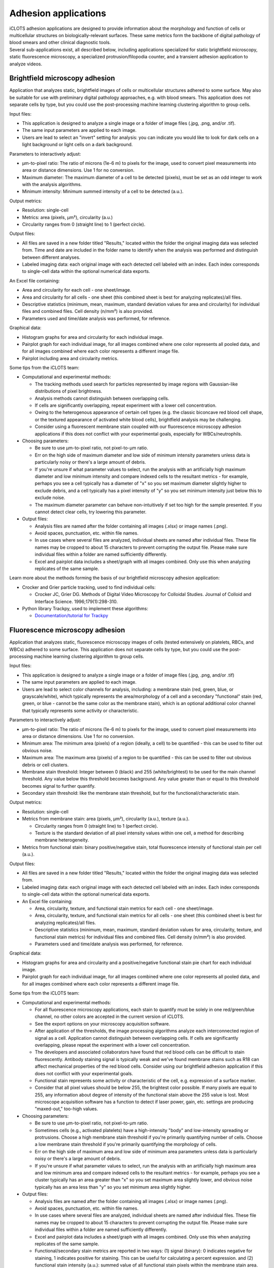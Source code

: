 Adhesion applications
======================

| iCLOTS adhesion applications are designed to provide information about the morphology and function of cells or multicellular structures on biologically-relevant surfaces. These same metrics form the backbone of digital pathology of blood smears and other clinical diagnostic tools. 

| Several sub-applications exist, all described below, including applications specialized for static brightfield microscopy, static fluorescence microscopy, a specialized protrusion/filopodia counter, and a transient adhesion application to analyze videos.

.. _brightfield:

Brightfield microscopy adhesion
-------------------------------------

| Application that analyzes static, brightfield images of cells or multicellular structures adhered to some surface. May also be suitable for use with preliminary digital pathology approaches, e.g. with blood smears. This application does not separate cells by type, but you could use the post-processing machine learning clustering algorithm to group cells.

Input files:

* This application is designed to analyze a single image or a folder of image files (.jpg, .png, and/or .tif).
* The same input parameters are applied to each image.
* Users are lead to select an "invert" setting for analysis: you can indicate you would like to look for dark cells on a light background or light cells on a dark background.


Parameters to interactively adjust:

* µm-to-pixel ratio: The ratio of microns (1e-6 m) to pixels for the image, used to convert pixel measurements into area or distance dimensions. Use 1 for no conversion.
* Maximum diameter: The maximum diameter of a cell to be detected (pixels), must be set as an odd integer to work with the analysis algorithms.
* Minimum intensity: Minimum summed intensity of a cell to be detected (a.u.).


Output metrics:

* Resolution: single-cell
* Metrics: area (pixels, µm²), circularity (a.u.)
* Circularity ranges from 0 (straight line) to 1 (perfect circle).


Output files:

* All files are saved in a new folder titled "Results," located within the folder the original imaging data was selected from. Time and date are included in the folder name to identify when the analysis was performed and distinguish between different analyses.
* Labeled imaging data: each original image with each detected cell labeled with an index. Each index corresponds to single-cell data within the optional numerical data exports.

An Excel file containing:

* Area and circularity for each cell - one sheet/image.
* Area and circularity for all cells - one sheet (this combined sheet is best for analyzing replicates)/all files.
* Descriptive statistics (minimum, mean, maximum, standard deviation values for area and circularity) for individual files and combined files. Cell density (n/mm²) is also provided.
* Parameters used and time/date analysis was performed, for reference.

Graphical data:

* Histogram graphs for area and circularity for each individual image.
* Pairplot graph for each individual image, for all images combined where one color represents all pooled data, and for all images combined where each color represents a different image file.
* Pairplot including area and circularity metrics.


Some tips from the iCLOTS team:

* Computational and experimental methods:

  * The tracking methods used search for particles represented by image regions with Gaussian-like distributions of pixel brightness.
  * Analysis methods cannot distinguish between overlapping cells.
  * If cells are significantly overlapping, repeat experiment with a lower cell concentration.
  * Owing to the heterogenous appearance of certain cell types (e.g. the classic biconcave red blood cell shape, or the textured appearance of activated white blood cells), brightfield analysis may be challenging.
  * Consider using a fluorescent membrane stain coupled with our fluorescence microscopy adhesion applications if this does not conflict with your experimental goals, especially for WBCs/neutrophils.

* Choosing parameters:

  * Be sure to use µm-to-pixel ratio, not pixel-to-µm ratio.
  * Err on the high side of maximum diameter and low side of minimum intensity parameters unless data is particularly noisy or there's a large amount of debris.
  * If you're unsure if what parameter values to select, run the analysis with an artificially high maximum diameter and low minimum intensity and compare indexed cells to the resultant metrics - for example, perhaps you see a cell typically has a diameter of "x" so you set maximum diameter slightly higher to exclude debris, and a cell typically has a pixel intensity of "y" so you set minimum intensity just below this to exclude noise.
  * The maximum diameter parameter can behave non-intuitively if set too high for the sample presented. If you cannot detect clear cells, try lowering this parameter.

* Output files:

  * Analysis files are named after the folder containing all images (.xlsx) or image names (.png).
  * Avoid spaces, punctuation, etc. within file names.
  * In use cases where several files are analyzed, individual sheets are named after individual files. These file names may be cropped to about 15 characters to prevent corrupting the output file. Please make sure individual files within a folder are named sufficiently differently.
  * Excel and pairplot data includes a sheet/graph with all images combined. Only use this when analyzing replicates of the same sample.

Learn more about the methods forming the basis of our brightfield microscopy adhesion application:

* Crocker and Grier particle tracking, used to find individual cells: 

  * Crocker JC, Grier DG. Methods of Digital Video Microscopy for Colloidal Studies. Journal of Colloid and Interface Science. 1996;179(1):298-310. 

* Python library Trackpy, used to implement these algorithms:

  * `Documentation/tutorial for Trackpy <http://soft-matter.github.io/trackpy/v0.5.0/tutorial/walkthrough.html>`_

.. _fluorescence:

Fluorescence microscopy adhesion
-------------------------------------

| Application that analyzes static, fluorescence microscopy images of cells (tested extensively on platelets, RBCs, and WBCs) adhered to some surface. This application does not separate cells by type, but you could use the post-processing machine learning clustering algorithm to group cells.

Input files:

* This application is designed to analyze a single image or a folder of image files (.jpg, .png, and/or .tif)
* The same input parameters are applied to each image.
* Users are lead to select color channels for analysis, including: a membrane stain (red, green, blue, or grayscale/white), which typically represents the area/morphology of a cell and a secondary "functional" stain (red, green, or blue - cannot be the same color as the membrane stain), which is an optional additional color channel that typically represents some activity or characteristic.


Parameters to interactively adjust:

* µm-to-pixel ratio: The ratio of microns (1e-6 m) to pixels for the image, used to convert pixel measurements into area or distance dimensions. Use 1 for no conversion.
* Minimum area: The minimum area (pixels) of a region (ideally, a cell) to be quantified - this can be used to filter out obvious noise.
* Maximum area: The maximum area (pixels) of a region to be quantified - this can be used to filter out obvious debris or cell clusters.
* Membrane stain threshold: Integer between 0 (black) and 255 (white/brightest) to be used for the main channel threshold. Any value below this threshold becomes background. Any value greater than or equal to this threshold becomes signal to further quantify.
* Secondary stain threshold: like the membrane stain threshold, but for the functional/characteristic stain.


Output metrics:

* Resolution: single-cell
* Metrics from membrane stain: area (pixels, µm²), circularity (a.u.), texture (a.u.).

  * Circularity ranges from 0 (straight line) to 1 (perfect circle).
  * Texture is the standard deviation of all pixel intensity values within one cell, a method for describing membrane heterogeneity.

* Metrics from functional stain: binary positive/negative stain, total fluorescence intensity of functional stain per cell (a.u.).


Output files:

* All files are saved in a new folder titled "Results," located within the folder the original imaging data was selected from.
* Labeled imaging data: each original image with each detected cell labeled with an index. Each index corresponds to single-cell data within the optional numerical data exports.

* An Excel file containing:

  * Area, circularity, texture, and functional stain metrics for each cell - one sheet/image.
  * Area, circularity, texture, and functional stain metrics for all cells - one sheet (this combined sheet is best for analyzing replicates)/all files.
  * Descriptive statistics (minimum, mean, maximum, standard deviation values for area, circularity, texture, and functional stain metrics) for individual files and combined files. Cell density (n/mm²) is also provided.
  * Parameters used and time/date analysis was performed, for reference.

Graphical data:

* Histogram graphs for area and circularity and a positive/negative functional stain pie chart for each individual image.
* Pairplot graph for each individual image, for all images combined where one color represents all pooled data, and for all images combined where each color represents a different image file.


Some tips from the iCLOTS team:

* Computational and experimental methods:

  * For all fluorescence microscopy applications, each stain to quantify must be solely in one red/green/blue channel, no other colors are accepted in the current version of iCLOTS.
  * See the export options on your microscopy acquisition software.
  * After application of the thresholds, the image processing algorithms analyze each interconnected region of signal as a cell. Application cannot distinguish between overlapping cells. If cells are significantly overlapping, please repeat the experiment with a lower cell concentration.
  * The developers and associated collaborators have found that red blood cells can be difficult to stain fluorescently. Antibody staining signal is typically weak and we've found membrane stains such as R18 can affect mechanical properties of the red blood cells. Consider using our brightfield adhesion application if this does not conflict with your experimental goals.
  * Functional stain represents some activity or characteristic of the cell, e.g. expression of a surface marker.
  * Consider that all pixel values should be below 255, the brightest color possible. If many pixels are equal to 255, any information about degree of intensity of the functional stain above the 255 value is lost.  Most microscope acquisition software has a function to detect if laser power, gain, etc. settings are producing "maxed-out," too-high values.

* Choosing parameters:

  * Be sure to use µm-to-pixel ratio, not pixel-to-µm ratio.
  * Sometimes cells (e.g., activated platelets) have a high-intensity "body" and low-intensity spreading or protrusions. Choose a high membrane stain threshold if you're primarily quantifying number of cells. Choose a low membrane stain threshold if you're primarily quantifying the morphology of cells.
  * Err on the high side of maximum area and low side of minimum area parameters unless data is particularly noisy or there's a large amount of debris.
  * If you're unsure if what parameter values to select, run the analysis with an artificially high maximum area and low minimum area and compare indexed cells to the resultant metrics - for example, perhaps you see a cluster typically has an area greater than "x" so you set maximum area slightly lower, and obvious noise typically has an area less than "y" so you set minimum area slightly higher.

* Output files:

  * Analysis files are named after the folder containing all images (.xlsx) or image names (.png).
  * Avoid spaces, punctuation, etc. within file names.
  * In use cases where several files are analyzed, individual sheets are named after individual files. These file names may be cropped to about 15 characters to prevent corrupting the output file. Please make sure individual files within a folder are named sufficiently differently.
  * Excel and pairplot data includes a sheet/graph with all images combined. Only use this when analyzing replicates of the same sample.
  * Functional/secondary stain metrics are reported in two ways: (1) signal (binary): 0 indicates negative for staining, 1 indicates positive for staining. This can be useful for calculating a percent expression. and (2) functional stain intensity (a.u.): summed value of all functional stain pixels within the membrane stain area. Take care interpreting this number, as range of intensity can vary image-to-image or even within image due to changes in laser power, bleaching, etc.
  * No intensity metrics are reported from the main color in the current version of iCLOTS, as this color should indicate morphology only.

Learn more about the methods forming the basis of our fluorescence microscopy adhesion application:

* Region analysis via python library scikit-image: 

  * Relevant citation: van der Walt S, Schönberger JL, Nunez-Iglesias J, et al. scikit-image: image processing in Python. PeerJ. 2014;2:e453. 
  * `Documentation/tutorial for scikit-image region analysis <https://scikit-image.org/docs/stable/auto_examples/segmentation/plot_regionprops.html>`_

.. filopodia:

Filopodia and protrusion counter
--------------------------------------

| iCLOTS includes a specialized version of the fluorescence microscopy application designed to count and characterize filopodia at single-cell resolution. The Lam lab has found that it can be hard to objectively count filopodia. iCLOTS applies the same parameters (how distinct a filopodia must be, minimum distance from other leading edges) to an image or series of images to reduce this objectivity. Number of filopodia per cell and descriptive statistics describing filopodia length per cell (minimum, mean, maximum, standard deviation) are reported in addition to cell area and membrane texture.


Input files:

* This application is designed to analyze a single image or a folder of image files (.jpg, .png, and/or .tif)
* The same input parameters are applied to each image.
* Users are lead to select a color channel that indicates the cell membrane or area/morphology (red, green, blue, or grayscale/white).
* Future versions of iCLOTS will also incorporate methods for quantifying a secondary stain indicating some biological character or process as well.

Parameters to interactively adjust:

* µm-to-pixel ratio: The ratio of microns (1e-6 m) to pixels for the image, used to convert pixel measurements into area or distance dimensions. Use 1 for no conversion.
* Minimum area: The minimum area (pixels) of a region (ideally, a cell) to be quantified. This can be used to filter out obvious noise.
* Maximum area: The maximum area (pixels) of a region to be quantified. This can be used to filter out obvious debris or cell clusters.
* Membrane stain threshold: Integer between 0 (black) and 255 (white/brightest) to be used for the main channel threshold. Any value below this threshold becomes background. Any value greater than or equal to this threshold becomes signal to further quantify.
* Harris corner detection parameters: parameters necessary to detect the sharp "corners" created by filopodia in an image.

  * Corner sharpness : arbitrary unit parameter ranging from 0 to 0.2, with 0 indicating you'd like the most defined filopodia only.
  * Relative intensity: arbitrary unit parameter  representing the minimum intensity of "peaks," calculated as the maximum value within the image multiplied by this relative threshold.
  * Minimum distance: minimum distance between detected filopodia (pix), also used with the peak finding algorithm.


Output metrics:

* Resolution: single-cell
* Metrics include: area (pixels, µm²), circularity (a.u.), texture (a.u.), filopodia count (n), minimum/mean/maximum/standard deviation of length of all individual filopodia (if any) per cell.

  * Circularity ranges from 0 (straight line) to 1 (perfect circle).
  * Texture is the standard deviation of all pixel intensity values within one cell, a method for describing membrane heterogeneity.
  * Length of filopdodia is calculated as the distance of a detected filopodia end point to the centroid of the cell shape. You may want to normalize filopodia length to the area of the cell: a large cell will also have a larger mean distance.
  * Future versions of this application will give individual lengths as a vector. This may be useful for detecting directed response to some localized stimuli.


Output files:

* All files are saved in a new folder titled "Results," located within the folder the original imaging data was selected from.
* Labeled imaging data: each original image and each image with the membrane threshold applied with each detected cell labeled with an index. Each index corresponds to single-cell data within the optional numerical data exports.

An Excel file containing:

* Area, circularity, texture, and filopodia metrics for each cell - one sheet/image.
* Area, circularity, texture, and filopodia metrics for all cells - one sheet (this combined sheet is best for analyzing replicates)/all files.
* Descriptive statistics (minimum, mean, maximum, standard deviation values for area, circularity, texture, and filopodia metrics) for individual files and combined files. Cell density (n/mm²) is also provided.
* Parameters used and time/date analysis was performed, for reference.

Graphical data:

* Histogram graphs for filopodia per cell and mean filopodia length for each individual image.
* Pairplot graph for each individual image, for all images combined where one color represents all pooled data, and for all images combined where each color represents a different image file.

Some tips from the iCLOTS team:

* Computational and experimental methods:

  * We suggest a high microscopy magnification for this application, iCLOTS was tested on 100x magnification images.
  * For all fluorescence microscopy applications, each stain to quantify must be solely in one red/green/blue channel, no other colors are accepted in the current version of iCLOTS. See the export options on your microscopy acquisition software.
  * After application of the thresholds, the image processing algorithms analyze each interconnected region of signal as a cell. The application cannot distinguish between overlapping cells. If cells are significantly overlapping, please repeat the experiment with a lower cell concentration.
  * Searching for individual filopodia can be computationally expensive. Analysis for filopodia may take longer than other iCLOTS adhesion applications.

* Choosing parameters:

  * Be sure to use µm-to-pixel ratio, not pixel-to-µm ratio.
  * Sometimes cells (e.g., activated platelets) have a high-intensity "body" and low-intensity spreading or protrusions. Choose a low threshold, by counting filopodia you're primarily quantifying the morphology of the cells.
  * Err on the high side of maximum area and low side of minimum area parameters unless data is particularly noisy or there's a large amount of debris.
  * If you're unsure if what parameter values to select, run the analysis with an artificially high maximum area and low minimum area and compare indexed cells to the resultant metrics - for example, perhaps you see a cluster typically has an area greater than "x" so you set maximum area slightly lower, and obvious noise typically has an area less than "y" so you set minimum area slightly higher.
  * It can be tricky to adjust all three  Harris corner detection parameters to get a roughly accurate filopodia count. We suggest doing a sensitivity analysis (trying a wide range of parameters and comparing results). Ideally, conclusions are not significantly affected by small changes in parameters.

* Output files:

  * Analysis files are named after the folder containing all images (.xlsx) or image names (.png). Avoid spaces, punctuation, etc. within file names
  * In use cases where several files are analyzed, individual sheets are named after individual files. These file names may be cropped to about 15 characters to prevent corrupting the output file. Please make sure individual files within a folder are named sufficiently differently.
  * Excel and pairplot data includes a sheet/graph with all images combined. Only use this when analyzing replicates of the same sample.
  * No intensity metrics are reported from the membrane color in the current version of iCLOTS, as this color should indicate morphology only.

Learn more about the methods forming the basis of our filopodia counting microscopy adhesion application:

* Harris corner detection:

  * Relevant citation: Harris, C. & Stephens, M. in Proceedings of Fourth Alvey Vision Conference    147—151 (1988).

* Region analysis via python library scikit-image: 

  * Relevant citation: van der Walt S, Schönberger JL, Nunez-Iglesias J, et al. scikit-image: image processing in Python. PeerJ. 2014;2:e453. 
  * `Documentation/tutorial for scikit-image region analysis (also above) <https://scikit-image.org/docs/stable/auto_examples/segmentation/plot_regionprops.html>`_

* Application of corner detection via python library OpenCV: 

  * Relevant citation: Bradski, G. The OpenCV Library. Dr. Dobb’s Journal of Software Tools 2000 (2000).
  * `Documentation/tutorial for corner detection <https://docs.opencv.org/3.4/dc/d0d/tutorial_py_features_harris.html>`_

.. transient:

Transient adhesion
----------------------------------------

| iCLOTS includes a specialized version of our adhesion applications coupled with our single cell tracking applications (see below) designed to measure adhesion time of individual cells within a suspension flowing through some kind of channel or microfluidic device, including traditional flow chambers and commercially available devices like the ibidi µSlide. Adhesion time is reported as transit time, the total time the individual cell is present within the field of view.

| This application tracks one or many cells within a frame using adapted Crocker and Grier particle tracking methods. Cells are linked into individual trajectories. Cells can travel in any direction(s).Typically this application would be used to track cells transiting a microfluidic device, but other uses may be possible. This application will work for both brightfield and fluorescence microscopy applications, but no fluorescence intensity data is provided in the current iCLOTS release.

Input files:

* This application is designed to analyze a single video (.avi)
* The same input parameters are applied to every frame.
* The application will display the video in the center of the analysis window - users can scroll through frames using the scale bar below.
* If your data is saved as a series of frames, please see the suite of video editing tools to convert to .avi
* Users can optionally choose a region of interest from the video for analysis. Currently, regions of interest are selected using a draggable rectangle. Later versions of iCLOTS will incorporate options for ROIs of other shapes.
* Users are lead to select an "invert" setting for analysis: you can indicate that you would like to look for dark cells on a light background, or light cells on a dark background.

Parameters to interactively adjust:

* µm-to-pixel ratio: The ratio of microns (1e-6 m) to pixels for the image, used to convert pixel measurements into area or distance dimensions. Use 1 for no conversion.
* Maximum diameter: The maximum diameter of a cell to be detected (pixels), must be set as an odd integer to work with the analysis algorithms.
* Minimum intensity: Minimum summed intensity of a cell to be detected (a.u.). Can be used help filter our obvious noise, debris, or clumped cells.
* Maximum intensity: Maximum summed intensity of a cell to be detected (a.u.). Can be used to help filter out obvious noise, debris, or clumped cells.
* Frames per second (FPS): the rate  of imaging, a microscopy parameter. Note that FPS values pulled  directly from videos can be inaccurate, especially if the video has been resized or edited in any way. Higher FPS imaging settings provide more precise distance and transit time values.

Output metrics:

* Resolution: single-cell
* Metrics: first frame detected, last frame detected, transit time (s), distanced traveled (µm), velocity (µm/s), area (µm²), and circularity (a.u.).

  * For brightfield microscopy data analysis, if cell appearance is especially heterogenous,  the algorithm may detect a portion of the cell rather than the complete cell. Take care interpreting area and circularity measurements.

Output files:

* All files are saved in a new folder titled "Results," located within the folder the original imaging data was selected from. Time and date are included in the folder name to identify when the analysis was performed and distinguish between different analyses.
* Labeled imaging data (optional): each frame of the video with each detected cell labeled with an index. Each index corresponds to single-cell data within the optional numerical data exports. While exporting the labeled frames takes extra time, the developers suggest doing so anyways. It will be useful for troubleshooting outliers, etc. In the video adhesion application, each detected cell is labeled with a different color to aid in easy intepretation and result-checking.
* An Excel file containing:

  * All metrics - one sheet/video.
  * Additional details from Trackpy algorithm use.
  * Descriptive statistics (minimum, mean, maximum, standard deviation values for area, distance traveled, transit time and velocity) for individual files and combined files.
  * Parameters used and time/date analysis was performed, for reference.

* Graphical data: histogram graphs for area, circularity, and transit time for the complete video and a pairplot graph.


Some tips from the iCLOTS team:

* Computational and experimental methods:

  * The primary difference between the video adhesion and single cell tracking algorithms is the application of a pre-processing algorithm called "background subtraction" This algorithm removes features that don't move - like microfluidic channel walls, etc., but also adhered cells. 
  * The tracking methods use search for particles repesenting by image regions with Gaussian-like distributions of pixel brightness.
  * It can be very tricky to get a good brightfield microfluidic video without significant debris. It may also be tricky to adjust parameters to exclude this debris. If it does not conflict with your experimental goals try staining the cells.
  * It can be tricky to choose a good minimum to maximum mass range. Try running with a very low/very high value, respectively, and look at outputs to find a more suitable, narrow range.
  * You may also want to adjust the contrast of the video using the suite of video processing tools. Making the cells more distinct may help with tracking, but will not affect time-based results.
  * Analysis methods cannot distinguish between overlapping cells. If cells are significantly overlapping, repeat experiment with a lower cell concentration.
  * If the analysis is taking an unacceptably long time, you can resize videos to be smaller. This may cause you to miss the smallest cells - if size is important, we suggest waiting it out.

* Choosing parameters:

  * Be sure to use µm-to-pixel ratio, not pixel-to-µm ratio.
  * Err on the high side of maximum diameter, low side of minimum intensity, and high side of maximum intensity parameters unless data is particularly noisy or there's a large amount of debris.
  * Maximum diameter parameter can behave non-intuitively if set unnecessarily high. Lower if obvious cells are being missed.

* Output files:

  * Analysis files are named after the folder containing all images (.xlsx) or image names (.png). Avoid spaces, punctuation, etc. within file names.

Learn more about the methods forming the basis of our single cell tracking application:

* Crocker and Grier particle tracking, used to find and track individual cells: 

  * Crocker JC, Grier DG. Methods of Digital Video Microscopy for Colloidal Studies. Journal of Colloid and Interface Science. 1996;179(1):298-310. 

* Python library Trackpy, used to implement these algorithms:

  * `Documentation/tutorial for Trackpy (also above) <http://soft-matter.github.io/trackpy/v0.5.0/tutorial/walkthrough.html>`_
